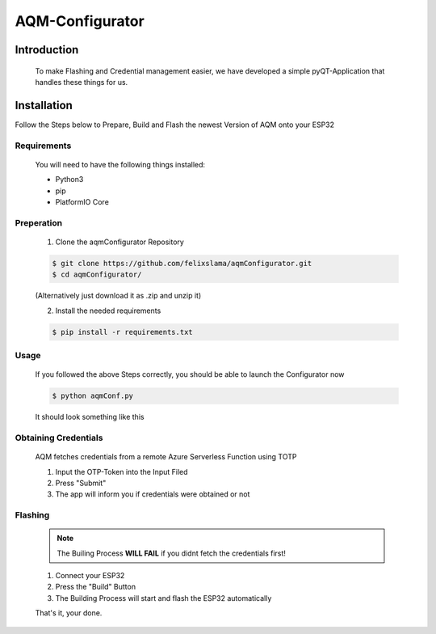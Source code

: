 AQM-Configurator
================

Introduction
------------

   To make Flashing and Credential management easier, we have developed a simple
   pyQT-Application that handles these things for us.

Installation
------------

Follow the Steps below to Prepare, Build and Flash the newest Version of AQM onto your ESP32

Requirements
^^^^^^^^^^^^

   You will need to have the following things installed:

   - Python3
   - pip
   - PlatformIO Core

Preperation
^^^^^^^^^^^

   1. Clone the aqmConfigurator Repository

   .. code-block:: console

      $ git clone https://github.com/felixslama/aqmConfigurator.git
      $ cd aqmConfigurator/

   (Alternatively just download it as .zip and unzip it)

   2. Install the needed requirements

   .. code-block:: console

      $ pip install -r requirements.txt

Usage
^^^^^

   If you followed the above Steps correctly, you should be able to launch the Configurator now

   .. code-block:: console

      $ python aqmConf.py

   It should look something like this
      
   .. image:: img/configurator.png
      :scale: 100 %
      :align: center

Obtaining Credentials
^^^^^^^^^^^^^^^^^^^^^

   AQM fetches credentials from a remote Azure Serverless Function using TOTP

   1. Input the OTP-Token into the Input Filed
   2. Press "Submit"
   3. The app will inform you if credentials were obtained or not

Flashing
^^^^^^^^

   .. note::
      The Builing Process **WILL FAIL** if you didnt fetch the credentials first!

   1. Connect your ESP32
   2. Press the "Build" Button
   3. The Building Process will start and flash the ESP32 automatically

   That's it, your done.

